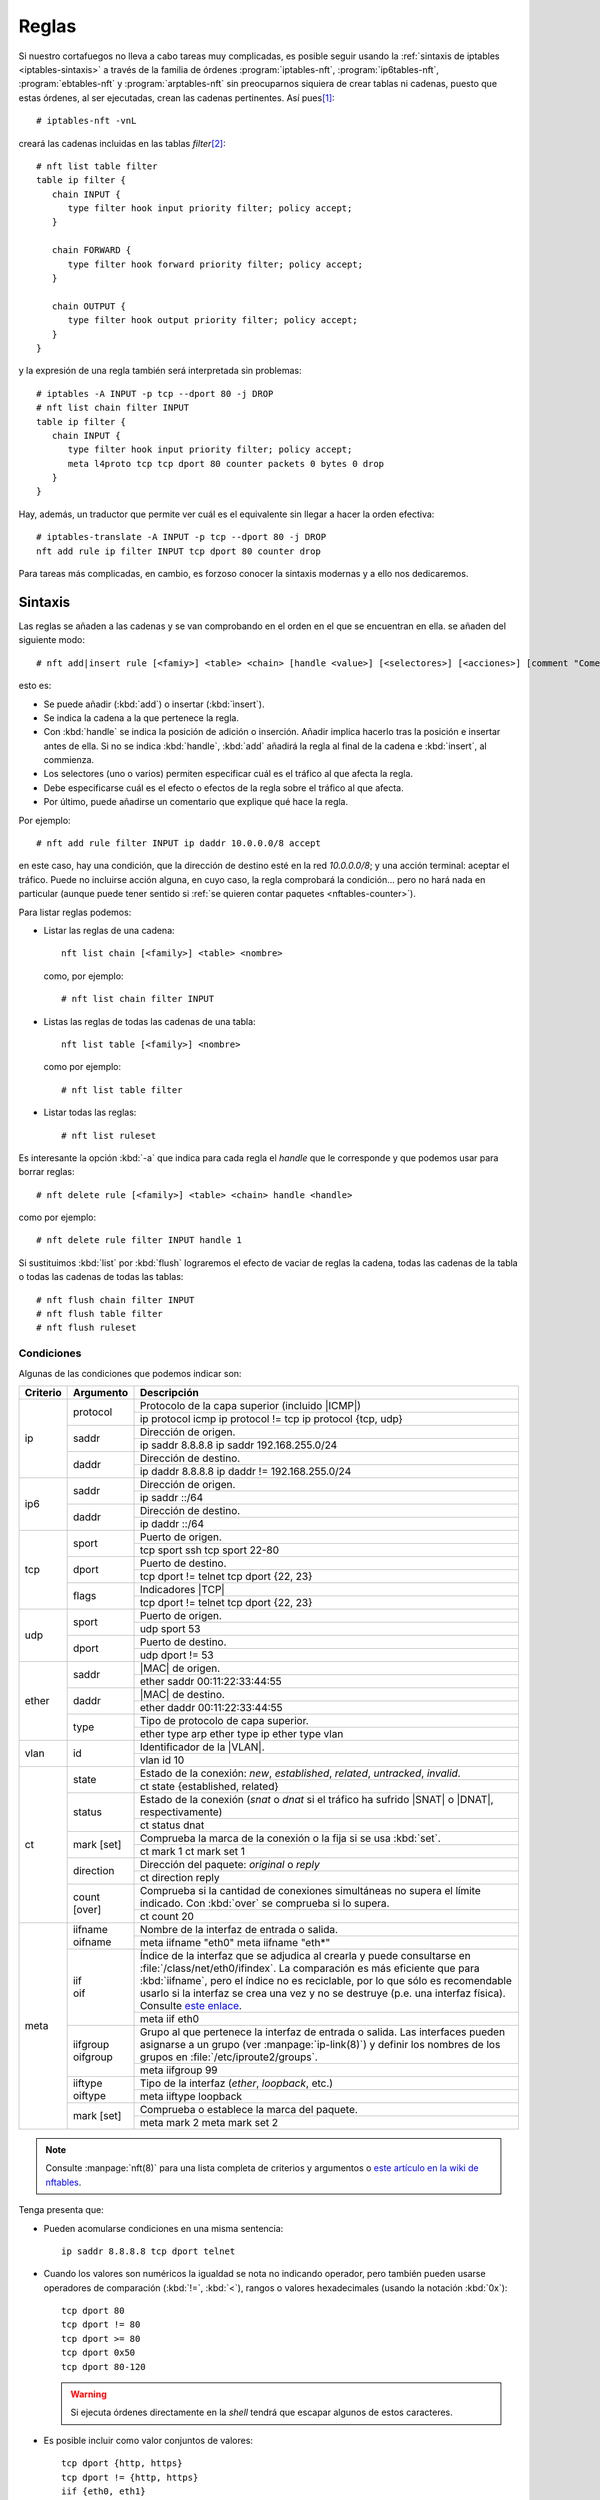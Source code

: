 .. _iptables-rules:

Reglas
******
Si nuestro cortafuegos no lleva a cabo tareas muy complicadas, es posible seguir
usando la :ref:`sintaxis de iptables <iptables-sintaxis>` a través de la familia
de órdenes :program:`iptables-nft`, :program:`ip6tables-nft`,
:program:`ebtables-nft` y :program:`arptables-nft` sin preocuparnos siquiera de crear
tablas ni cadenas, puesto que estas órdenes, al ser ejecutadas, crean las
cadenas pertinentes. Así pues\ [#]_::

   # iptables-nft -vnL

creará las cadenas incluidas en las tablas *filter*\ [#]_::

   # nft list table filter
   table ip filter {
      chain INPUT {
         type filter hook input priority filter; policy accept;
      }

      chain FORWARD {
         type filter hook forward priority filter; policy accept;
      }

      chain OUTPUT {
         type filter hook output priority filter; policy accept;
      }
   }

y la expresión de una regla también será interpretada sin problemas::

   # iptables -A INPUT -p tcp --dport 80 -j DROP
   # nft list chain filter INPUT
   table ip filter {
      chain INPUT {
         type filter hook input priority filter; policy accept;
         meta l4proto tcp tcp dport 80 counter packets 0 bytes 0 drop
      }
   }

Hay, además, un traductor que permite ver cuál es el equivalente sin
llegar a hacer la orden efectiva::

   # iptables-translate -A INPUT -p tcp --dport 80 -j DROP
   nft add rule ip filter INPUT tcp dport 80 counter drop

Para tareas más complicadas, en cambio, es forzoso conocer la sintaxis modernas
y a ello nos dedicaremos.

Sintaxis
========
Las reglas se añaden a las cadenas y se van comprobando en el orden en el que
se encuentran en ella. se añaden del siguiente modo::

   # nft add|insert rule [<famiy>] <table> <chain> [handle <value>] [<selectores>] [<acciones>] [comment "Comentario"]

esto es:

- Se puede añadir (:kbd:`add`) o insertar (:kbd:`ìnsert`).
- Se indica la cadena a la que pertenece la regla.
- Con :kbd:`handle` se indica la posición de adición o inserción. Añadir
  implica hacerlo tras la posición e insertar antes de ella. Si no se indica
  :kbd:`handle`, :kbd:`add` añadirá la regla al final de la cadena e
  :kbd:`insert`, al commienza.
- Los selectores (uno o varios) permiten especificar cuál es el tráfico al que
  afecta la regla.
- Debe especificarse cuál es el efecto o efectos de la regla sobre
  el tráfico al que afecta.
- Por último, puede añadirse un comentario que explique qué hace la regla.

Por ejemplo::

   # nft add rule filter INPUT ip daddr 10.0.0.0/8 accept

en este caso, hay una condición, que la dirección de destino esté en la red
*10.0.0.0/8*; y una acción terminal: aceptar el tráfico. Puede no incluirse
acción alguna, en cuyo caso, la regla comprobará la condición... pero no
hará nada en particular (aunque puede tener sentido si :ref:`se quieren contar
paquetes <nftables-counter>`).

Para listar reglas podemos:

* Listar las reglas de una cadena::

   nft list chain [<family>] <table> <nombre>

  como, por ejemplo::

   # nft list chain filter INPUT

* Listas las reglas de todas las cadenas de una tabla::

   nft list table [<family>] <nombre>

  como por ejemplo::

   # nft list table filter

* Listar todas las reglas::

   # nft list ruleset

Es interesante la opción :kbd:`-a` que indica para cada regla el *handle* que le
corresponde y que podemos usar para borrar reglas::

   # nft delete rule [<family>] <table> <chain> handle <handle>

como por ejemplo::

   # nft delete rule filter INPUT handle 1

Si sustituimos :kbd:`list` por :kbd:`flush` lograremos el efecto de vaciar de
reglas la cadena, todas las cadenas de la tabla o todas las cadenas de todas las
tablas::

   # nft flush chain filter INPUT
   # nft flush table filter
   # nft flush ruleset

Condiciones
-----------
Algunas de las condiciones que podemos indicar son:

.. table::
   :class: nftables-matches

   +----------+-----------------+-----------------------------------------------------+
   | Criterio | Argumento       | Descripción                                         |
   +==========+=================+=====================================================+
   | ip       | protocol        | Protocolo de la capa superior (incluido |ICMP|)     |
   |          |                 +-----------------------------------------------------+
   |          |                 | ip protocol icmp                                    |
   |          |                 | ip protocol != tcp                                  |
   |          |                 | ip protocol {tcp, udp}                              |
   |          +-----------------+-----------------------------------------------------+
   |          | saddr           | Dirección de origen.                                |
   |          |                 +-----------------------------------------------------+
   |          |                 | ip saddr 8.8.8.8                                    |
   |          |                 | ip saddr 192.168.255.0/24                           |
   |          +-----------------+-----------------------------------------------------+
   |          | daddr           | Dirección de destino.                               |
   |          |                 +-----------------------------------------------------+
   |          |                 | ip daddr 8.8.8.8                                    |
   |          |                 | ip daddr != 192.168.255.0/24                        |
   +----------+-----------------+-----------------------------------------------------+
   | ip6      | saddr           | Dirección de origen.                                |
   |          |                 +-----------------------------------------------------+
   |          |                 | ip saddr ::/64                                      |
   |          +-----------------+-----------------------------------------------------+
   |          | daddr           | Dirección de destino.                               |
   |          |                 +-----------------------------------------------------+
   |          |                 | ip daddr ::/64                                      |
   +----------+-----------------+-----------------------------------------------------+
   | tcp      | sport           | Puerto de origen.                                   |
   |          |                 +-----------------------------------------------------+
   |          |                 | tcp sport ssh                                       |
   |          |                 | tcp sport 22-80                                     |
   |          +-----------------+-----------------------------------------------------+
   |          | dport           | Puerto de destino.                                  |
   |          |                 +-----------------------------------------------------+
   |          |                 | tcp dport != telnet                                 |
   |          |                 | tcp dport {22, 23}                                  |
   |          +-----------------+-----------------------------------------------------+
   |          | flags           | Indicadores |TCP|                                   |
   |          |                 +-----------------------------------------------------+
   |          |                 | tcp dport != telnet                                 |
   |          |                 | tcp dport {22, 23}                                  |
   +----------+-----------------+-----------------------------------------------------+
   | udp      | sport           | Puerto de origen.                                   |
   |          |                 +-----------------------------------------------------+
   |          |                 | udp sport 53                                        |
   |          +-----------------+-----------------------------------------------------+
   |          | dport           | Puerto de destino.                                  |
   |          |                 +-----------------------------------------------------+
   |          |                 | udp dport != 53                                     |
   +----------+-----------------+-----------------------------------------------------+
   | ether    | saddr           | |MAC| de origen.                                    |
   |          |                 +-----------------------------------------------------+
   |          |                 | ether saddr 00:11:22:33:44:55                       |
   |          +-----------------+-----------------------------------------------------+
   |          | daddr           | |MAC| de destino.                                   |
   |          |                 +-----------------------------------------------------+
   |          |                 | ether daddr 00:11:22:33:44:55                       |
   |          +-----------------+-----------------------------------------------------+
   |          | type            | Tipo de protocolo de capa superior.                 |
   |          |                 +-----------------------------------------------------+
   |          |                 | ether type arp                                      |
   |          |                 | ether type ip                                       |
   |          |                 | ether type vlan                                     |
   +----------+-----------------+-----------------------------------------------------+
   | vlan     | id              | Identificador de la |VLAN|.                         |
   |          |                 +-----------------------------------------------------+
   |          |                 | vlan id 10                                          |
   +----------+-----------------+-----------------------------------------------------+
   | ct       | state           | Estado de la conexión: *new*, *established*,        |
   |          |                 | *related*, *untracked*, *invalid*.                  |
   |          |                 +-----------------------------------------------------+
   |          |                 | ct state {established, related}                     |
   |          +-----------------+-----------------------------------------------------+
   |          | status          | Estado de la conexión (*snat* o *dnat* si el        |
   |          |                 | tráfico ha sufrido |SNAT| o |DNAT|, respectivamente)|
   |          |                 +-----------------------------------------------------+
   |          |                 | ct status dnat                                      |
   |          +-----------------+-----------------------------------------------------+
   |          | mark [set]      | Comprueba la marca de la conexión o la fija si se   |
   |          |                 | usa :kbd:`set`.                                     |
   |          |                 +-----------------------------------------------------+
   |          |                 | ct mark 1                                           |
   |          |                 | ct mark set 1                                       |
   |          +-----------------+-----------------------------------------------------+
   |          | direction       | Dirección del paquete: *original* o *reply*         |
   |          |                 +-----------------------------------------------------+
   |          |                 | ct direction reply                                  |
   |          +-----------------+-----------------------------------------------------+
   |          | count [over]    | Comprueba si la cantidad de conexiones simultáneas  |
   |          |                 | no supera el límite indicado. Con :kbd:`over` se    |
   |          |                 | comprueba si lo supera.                             |
   |          |                 +-----------------------------------------------------+
   |          |                 | ct count 20                                         |
   +----------+-----------------+-----------------------------------------------------+
   | meta     | | iifname       | Nombre de la interfaz de entrada o salida.          | 
   |          | | oifname       +-----------------------------------------------------+
   |          |                 | meta iifname "eth0"                                 |
   |          |                 | meta iifname "eth*"                                 |
   |          +-----------------+-----------------------------------------------------+
   |          | | iif           | Índice de la interfaz que se adjudica al crearla    |
   |          | | oif           | y puede consultarse en                              |
   |          |                 | :file:`/class/net/eth0/ifindex`. La comparación es  |
   |          |                 | más eficiente que para :kbd:`iifname`, pero el      |
   |          |                 | índice no es                                        |
   |          |                 | reciclable, por lo que sólo es recomendable usarlo  |
   |          |                 | si la interfaz se crea una vez y no se destruye     |
   |          |                 | (p.e. una interfaz física). Consulte `este enlace`_.|
   |          |                 +-----------------------------------------------------+
   |          |                 | meta iif eth0                                       |
   |          +-----------------+-----------------------------------------------------+
   |          | | iifgroup      | Grupo al que pertenece la interfaz de entrada o     |
   |          | | oifgroup      | salida. Las interfaces pueden asignarse a un grupo  |
   |          |                 | (ver :manpage:`ip-link(8)`) y definir los nombres   |
   |          |                 | de los grupos en :file:`/etc/iproute2/groups`.      |
   |          |                 +-----------------------------------------------------+
   |          |                 | meta iifgroup 99                                    |
   |          +-----------------+-----------------------------------------------------+
   |          | | iiftype       | Tipo de la interfaz (*ether*, *loopback*, etc.)     |
   |          | | oiftype       |                                                     |
   |          |                 +-----------------------------------------------------+
   |          |                 | meta iiftype loopback                               |
   |          +-----------------+-----------------------------------------------------+
   |          | mark [set]      | Comprueba o establece la marca del paquete.         |
   |          |                 +-----------------------------------------------------+
   |          |                 | meta mark 2                                         |
   |          |                 | meta mark set 2                                     |
   +----------+-----------------+-----------------------------------------------------+

.. _este enlace: https://serverfault.com/a/985167

.. note:: Consulte :manpage:`nft(8)` para una lista completa de criterios y
   argumentos o `este artículo en la wiki de nftables
   <https://wiki.nftables.org/wiki-nftables/index.php/Quick_reference-nftables_in_10_minutes>`_.

Tenga presenta que:

* Pueden acomularse condiciones en una misma sentencia::

   ip saddr 8.8.8.8 tcp dport telnet

* Cuando los valores son numéricos la igualdad se nota no indicando operador,
  pero también pueden usarse operadores de comparación (:kbd:`!=`, :kbd:`<`),
  rangos o valores hexadecimales (usando la notación :kbd:`0x`)::

   tcp dport 80
   tcp dport != 80
   tcp dport >= 80
   tcp dport 0x50
   tcp dport 80-120

  .. warning:: Si ejecuta órdenes directamente en la *shell* tendrá que escapar
     algunos de estos caracteres.

* Es posible incluir como valor conjuntos de valores::

   tcp dport {http, https}
   tcp dport != {http, https}
   iif {eth0, eth1}

  .. seealso:: Revise el :ref:`epígrafe dedicado a conjuntos <nftables-sets>`.

Acciones
--------
Las acciones pueden ser:

- *Terminales*, que terminan la evaluación de la regla.
- *No terminales*, que son aquellas que no acaban la evaluación o establecen una condición.


En una regla puede encontrarse como mucho una acción terminal, pero pueden añadirse varias no terminales.
Además las terminales no tienen por qué encontrarse al final de la sentencia,
sino que pueden intercalarse entre las condiciones. Por ejemplo::

   # nft add table filter
   # nft add chain filter INPUT "{type filter hook input priority 0;}"
   # nft add rule filter INPUT ct state new ip protocol TCP log prefix '"TCP: "' \
                                            tcp dport ssh log prefix '"SSH: "' accept

generará una línea de registro advirtiendo de que una nueva conexión cuando ésta
sea |TCP|, y añadirá otra línea adicional advirtiendo de que es |SSH| cuando,
además, sea tráfico de este tipo.

.. _nftables-acc-term:

.. rubric:: Acciones terminales

.. table::
   :class: nftables-acc-term

   +--------------+------------------------------------------------------------+
   | Acción       |   Descripción                                              |
   +==============+============================================================+
   | accept       | Permite el paquete y acaba la evaluación de la cadena.     |
   +--------------+------------------------------------------------------------+
   | drop         | Desecha el paquete y acaba la evaluación.                  |
   +--------------+------------------------------------------------------------+
   | reject       | Rechaza el paquete, pero informando al emisor. Admite      |
   |              | añadir la causa (el tipo |ICMP| o un |TCP| reset si el     |
   |              | tráfico de origen es |TCP|). Si se prescinde de la causa,  |
   |              | se envía un :kbd:`port-unreachable`                        |
   |              +------------------------------------------------------------+
   |              | reject with icmp type host-unreachable                     |
   |              | reject with icmp type port-unreachable                     |
   |              | reject with tcp reset                                      |
   +--------------+------------------------------------------------------------+
   | queue        | Envía el paquete a una cola en el espacio de usuario para  |
   |              | que lo gestione una aplicación y acaba la evaluación.      |
   |              | Véase `cómo enviarlos a la cola`_.                         |
   +--------------+------------------------------------------------------------+
   | continue     | Prosegue la evaluación con la siguiente regla.             |
   +--------------+------------------------------------------------------------+
   | return       | Deja de evaluar las reglas de la cadena actual y regresa   |
   |              | a la regla posterior a la que invocó el salto. En una      |
   |              | cadena base, equivale a *accept*.                          |
   +--------------+------------------------------------------------------------+
   | jump <chain> | Salta a la cadena de usuario que se especifique y, al      |
   |              | término de ésta se prosigue por la siguiente regla.        |
   +--------------+------------------------------------------------------------+
   | goto <chain> | Salta también a la cadena especificada, pero al término    |
   |              | prosigue al final de la cadena desde la que se invocó.     |
   +--------------+------------------------------------------------------------+

.. _cómo enviarlos a la cola: https://wiki.nftables.org/wiki-nftables/index.php/Queueing_to_userspace

.. _nftables-acc-no-term:

.. rubric:: Acciones no terminales

No llevan acabo una acción que interrumpa la evaluación o introducen alguna
condición adicional

.. table::
   :class: nftables-acc-no-term

   +------------+-------------+---------------------------------------------------------------------------------------+
   |  Acción    | Argumento   | Descripción                                                                           |
   +============+=============+=======================================================================================+
   | log        | | prefix    | Registra el paso de un paquete. :kbd:`prefix` añade un prefijo a la                   |
   |            | | level     | cadena de registro y :kbd:`level` indica cuál debe ser la importancia:                |
   |            |             | *emerg*, *alert*, *crit*, *err*, *warn*, *notice*, *info* o *debug*.                  |
   |            |             +---------------------------------------------------------------------------------------+
   |            |             | nft add rule filter INPUT ct state new dport ssh log prefix '"SSH: "' level info      |
   +------------+-------------+---------------------------------------------------------------------------------------+
   | counter    | [name]      | Añade un contador a la regla.                                                         |
   |            |             +---------------------------------------------------------------------------------------+
   |            |             | | nft add rule filter INPUT ct state new dport ssh counter                            |
   |            |             | | nft add rule filter INPUT ct state new dport ssh counter name pines                 |
   +------------+-------------+---------------------------------------------------------------------------------------+
   | snat       | to          | Realiza un |SNAT|.                                                                    |
   |            |             +---------------------------------------------------------------------------------------+
   |            |             | nft add rule nat POSTROUNTING oif eth0 snat to 172.22.0.2                             |
   +------------+-------------+---------------------------------------------------------------------------------------+
   | masquerade | [to :port]  | Realiza un |SNAT| copiando la dirección de la interfaz de salida.                     |
   |            |             +---------------------------------------------------------------------------------------+
   |            |             | nft add rule nat POSTROUNTING oif eth0 masquerade                                     |
   +------------+-------------+---------------------------------------------------------------------------------------+
   | dnat       | to          | Realiza un |DNAT|.                                                                    |
   |            |             +---------------------------------------------------------------------------------------+
   |            |             | | nft add rule nat PREROUNTING iif eth0 tcp dport {http,https} dnat to 192.168.255.10 |
   |            |             | | nft add rule nat PREROUNTING iif eth0 tcp dport 8080 dnat to 192.168.255.10:80      |
   |            |             | | nft add rule nat PREROUNTING iif eth0 dnat tcp port map {80: 10.0.0.3,443: 10.0.0.4}|
   +------------+-------------+---------------------------------------------------------------------------------------+
   | redirect   | [to :port]  | Realiza un |DNAT| hacia la propia máquina.                                            |
   |            |             +---------------------------------------------------------------------------------------+
   |            |             | | nft add rule nat PREROUNTING iif eth0 tcp dport 80 redirect                         |
   |            |             | | nft add rule nat PREROUNTING iif eth0 tcp dport 8080 redirect to :80                |
   +------------+-------------+---------------------------------------------------------------------------------------+
   | | add      | @setname    | Añade o actualiza elementos de un :ref:`conjunto <nftables-sets>` desde una regla.    |
   | | update   |             +---------------------------------------------------------------------------------------+
   |            |             | nft add rule filter INPUT icmp type echo-request add @testers {ip saddr timeout 2m}   |
   +------------+-------------+---------------------------------------------------------------------------------------+

Objetos de inspección de estado
===============================
Se distinguen tres:

- Los contadores.
- Los caudales de tráfico (o límites de ratio de tráfico si se prefiere).
- Las cuotas.

Los tres se caracterizan porque:

- Pueden ser anónimos o definidos con un nombre. En el primer caso se crean
  sobre la marcha al definir una regla, mientras que en el segundo se crean antes
  y se usan luego en una o más reglas utilizando el nombre creado.

- Son afectados por la regla en la que se encuentran. Por ejemplo, el contador::

   # nft add filter input tcp dport ssh counter

  incrementa en uno su valor al cumplir un paquete las condiciones incluidas en
  la regla anteriores a su declaración. Por tanto cualquier paquete entrante de
  trafico |SSH| incrementará el valor del contador. En cambio, en este otro
  caso de dos contadores::

   # nft add filter input tcp dport ssh counter ct state new counter

  hay dos contadores, el primero de los cuales se actualiza con cualquier
  paquete entrante |SSH|, pero el segundo sólo cuando uno de estos paquetes
  inicia una conexión.

- Un contador es una acción (se actualizan), pero no suponen ninguna condición;
  mientras que el ratio y la cuota son ambas cosas: son acción porque se
  actualizan y son condición porque establecen unos umbrales.

.. _nftables-counter:

Contadores
----------
Partiendo de esto::

   # nft add table filter
   # nft add chain filter INPUT "{type filter hook input prority 0;}"
   # nft add rule filter INPUT icmp type echo-request counter
   # nft list table filter

hemos creado un contador anónimo que contabilizará las peticiones |ICMP| entrantes.
Podríamos en cambio haber creado un contador con nombre asociado a la tabla y
usarlo en la regla::

   # nft add counter filter pines
   # nft add rule filter INPUT ip protocol icmp counter name pines

Los contadores con nombre pueden usarse en varias reglas y, además, resetear su
valor::

   # nft reset counter filter pines

.. _nftables-limit:

Caudales
--------
El objeto *limit* permite contabilizar el tráfico de datos y mantenerlo dentro
de un umbral máximo.

.. table::
   :class: nftables-acc-no-term

   +------------+-------------+---------------------------------------------------------------------------------------+
   | Acción     | Argumento   | Descripción                                                                           |
   +============+=============+=======================================================================================+
   | limit      | rate [over] | Establece una condición que será verdadera mientras no se supere (o sí con *over*)    |
   |            |             | el ratio espeficiado. El ratio cuenta paquetes, *bytes*, *kbytes*, *mbytes* en        |
   |            |             | periodos de *second*, *minute*, *hour*, *day* o *week*. Puede además añadir           |
   |            |             | :kbd:`burst` para la :ref:`definición de la ráfaga <iptables-limit>`.                 |
   |            |             +---------------------------------------------------------------------------------------+
   |            |             | | nft add rule filter INPUT icmp type echo-request limit rate 1/second accept         |
   |            |             | | nft add rule filter INPUT icmp type echo-request limit rate over 1/second drop      |
   |            |             | | nft add rule filter INPUT iff eth0 limit rate over 10/seconds burst 50 packets drop |
   +------------+-------------+---------------------------------------------------------------------------------------+

Por ejemplo, esta regla contabiliza las peticiones |ICMP| entrantes y las acepta
mientras no se supere la ratio de un paquete al segundo::

   # nft add rule filter INPUT icmp type echo-request limit rate 1/second accept

los que la superen acabarán rechazados si la política predeterminada es la de
*lista blanca*. En cambio, si la política es de **lista negra**, lo que debemos
hacer es rechazar las peticiones que superen la tasa::

   # nft add rule netdev filter INGRESS icmp type echo-request limit rate over 1/second drop

.. warning:: Hay que tener presente que, por defecto, la :ref:`ráfaga admisible
   <iptables-limit>` es de **5**, por lo que si se hacen pruebas de concepto para
   comprobar cómo funciona la limitación es preferible limitar la ráfaga al
   ratio (es decir para *2/second*, *2*)::

      # nft add rule filter INPUT icmp type echo-request limit rate 2/second burst 2 packets accept
   
Como ocurre con las cuotas, para limitar teniendo en cuenta también la dirección
|IP| de origen de los paquetes, deberíamos combinar el objeto con el uso de
:ref:`conjuntos dinámicos <nftables-meters>` y :ref:`concatenaciones
<nftables-concat>`, ya que cada dirección de origen distinta debería
contabilizar la ratio o la cuota de forma independiente.

Es posible, por supuesto, definir una limitación con nombre, de forma análoga a
como se hacía con los contadores::

   # nft add limit filter icmpratio {rate 1/second}
   # nft add rule filter INPUT icmp type echo-request limit name icmpratio accept

o resetearlas.

.. todo:: Implementar defensa contra ataque DoS a semejanza de iptables.

.. _nftables-quota:

Cuotas
------
De modo análogo podemos definir cuotas, que funcionan como límite del tráfico
total que cumple con la regla.

.. table::
   :class: nftables-acc-no-term

   +---------+-----------+-------------------------------------------------------------------+
   | Acción  | Argumento | Descripción                                                       |
   +=========+===========+===================================================================+
   | quota   | [over]    | Establece una cuota para la tranferencia. Debe añadirse           |
   |         |           | cuál es el umbral y las unidades (*bytes*, *kbytes*, *mbytes*)    |
   |         |           +-------------------------------------------------------------------+
   |         |           | nft add rule filter OUTPUT tcp sport 22 quota over 10 mbytes drop |
   +---------+-----------+-------------------------------------------------------------------+

Es posible crear cuotas con nombre::

   # nft add quota ssh-quota {over 10 mbytes}
   # nft add rule filter OUTPUT tcp sport 22 quota name ssh-quota drop

aunque esto establecerá un límite general para todo el tráfico |SSH| de descarga
y no por cliente lo que exige :ref:`conjuntos dinámicos <nftables-meters>`.

Persistencia
============
A diferencia de :ref:`iptables <iptables>`, :program:`nftables` tiene una
pequeña capacidad de generación de *scripts* que permite definir reglas, incluir
reglas definidas en otros ficheros, definir variables y añadir comentarios. No
hay, sin embargo, ni sentencias condicionales ni bucles.

Un script de estas características tenemos dos formas de ejecutarlo:

#. Con :command:`nft`::

      # nft -f reglas,nft

#. Incluyendo en él una primera línea de *sheebang* y dándole permisos de
   ejecución:

   .. code-block:: bash

      #!/usr/sbin/nft -f

      # Borra todas las reglas
      flush ruleset

      # Configuración del cortafuegos ...

Particularmente, en *Debian* existe deshabilitado un servicio *nftables* que si
se habilita, lee el contenido del fichero :file:`/etc/nftables.conf`::

   # systemctl status nftables
   ● nftables.service - nftables
      Loaded: loaded (/lib/systemd/system/nftables.service; disabled; vendor
   preset: enabled)
      Active: inactive (dead)
        Docs: man:nft(8)
              http://wiki.nftables.org

así que el modo más sencillo de configurar el cortafuegos es escribir dentro de
este fichero las reglas y habilitar el servicio.

Sentencias adicionales
----------------------
Pueden ser:

**Comentarios**
   Se notan, como en el lenguaje de la *shell* con "#". Cualquier texto incluido
   tras uno, no se procesa.

**Inclusión de ficheros externos**
   Se hace mediante la sentencia :kbd:`include` y un argumento que indica el
   fichero a leeri para el cual:

   - Se permiten comodines.
   - No se leen ficheros ocultos.
   - Si se indca una ruta es relativa, esta es relativa al directorio que se haya
     indicado mediante la opción :kbd:`--includepath` y, si esta no se incluye, a
     un directorio predefinido en tiempo de compilación que en *Debian* es
     :file:`/etc/`.

   Por tanto, si incluímos dentro de :file:`/etc/nftables,conf` la línea:

   .. code-block:: nginx

      include "nftables.d/*.nft"

   podremos crear el directorio :file:`/etc/nftables.d` y, dentro de él, crear
   varios ficheros de extensión :file:`.nft` para una configuración modular.

**Definición de variables**
   Que pueden usarse luego en la definición de las reglas anteponiendo un "$" al
   nombre::

      # /etc/nftables.d/prueba.nft

      define entrada eth0

      add rule inet filter iif $entrada counter

Reglas
------
Las definición reglas dentro del fichero puede hacerse mediante dos formatos
distintos:

* El que se usaría para escribir una regla con la orden :command:`nft`, pero sin
  incluir el propio :kbd:`nft`. La regla con que acaba el epígrafe anterior es
  un ejemplo.

* Utilizando el mismo formato que devuelve una orden :kbd:`nft list`. Por
  ejemplo, esto funciona perfectamente::

      # echo "flush ruleset" > script.nft
      # nft list ruleset >> script.nft
      # nft -f script.nft


.. rubric:: Notas al pie

.. [#] EN *Buster* basta con utilizar :command:`iptables`, puesto que es la
   alternativa predeterminada frente al antiguo :command:`iptables` que ha
   pasado a renombrase como :command:`iptables-legacy`.

.. [#] No debe entenderse de lo dicho que para crear las tablas, hay que usar la
   orden de listado primero. Insertar una regla, por ejemplo, ya crea la
   infraestructura necesaria.

.. |MAC| replace:: :abbr:`MAC (Media Access Control)`
.. |VLAN| replace:: :abbr:`VLAN (Virtual LAN)`
.. |DNAT| replace:: :abbr:`DNAT (Destination NAT)`
.. |SNAT| replace:: :abbr:`SNAT (Source NAT)`
.. |TCP| replace:: :abbr:`TCP (Transmission Control Protocol)`
.. |ICMP| replace:: :abbr:`ICMP (Internet Control Message Protocol)`

